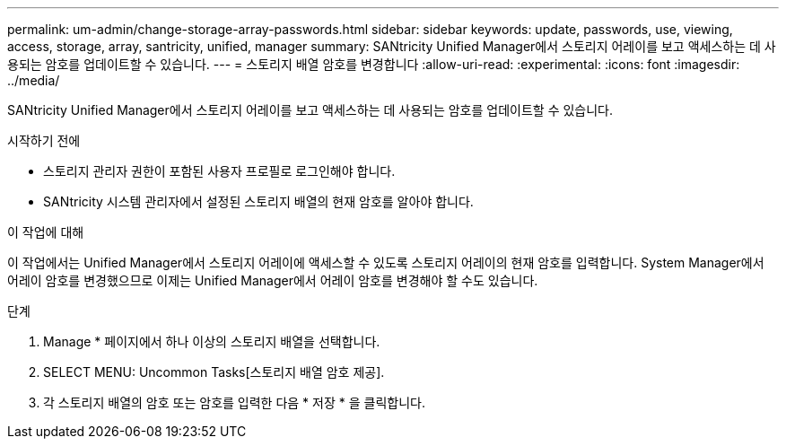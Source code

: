 ---
permalink: um-admin/change-storage-array-passwords.html 
sidebar: sidebar 
keywords: update, passwords, use, viewing, access, storage, array, santricity, unified, manager 
summary: SANtricity Unified Manager에서 스토리지 어레이를 보고 액세스하는 데 사용되는 암호를 업데이트할 수 있습니다. 
---
= 스토리지 배열 암호를 변경합니다
:allow-uri-read: 
:experimental: 
:icons: font
:imagesdir: ../media/


[role="lead"]
SANtricity Unified Manager에서 스토리지 어레이를 보고 액세스하는 데 사용되는 암호를 업데이트할 수 있습니다.

.시작하기 전에
* 스토리지 관리자 권한이 포함된 사용자 프로필로 로그인해야 합니다.
* SANtricity 시스템 관리자에서 설정된 스토리지 배열의 현재 암호를 알아야 합니다.


.이 작업에 대해
이 작업에서는 Unified Manager에서 스토리지 어레이에 액세스할 수 있도록 스토리지 어레이의 현재 암호를 입력합니다. System Manager에서 어레이 암호를 변경했으므로 이제는 Unified Manager에서 어레이 암호를 변경해야 할 수도 있습니다.

.단계
. Manage * 페이지에서 하나 이상의 스토리지 배열을 선택합니다.
. SELECT MENU: Uncommon Tasks[스토리지 배열 암호 제공].
. 각 스토리지 배열의 암호 또는 암호를 입력한 다음 * 저장 * 을 클릭합니다.

